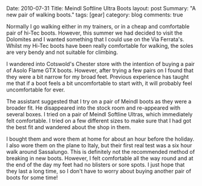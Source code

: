 #+STARTUP: showall indent
#+STARTUP: hidestars
#+OPTIONS: H:3 num:nil tags:nil toc:nil timestamps:nil

#+BEGIN_HTML

Date: 2010-07-31
Title: Meindl Softline Ultra Boots
layout: post
Summary: "A new pair of walking boots."
tags: [gear]
category: blog
comments: true

#+END_HTML

Normally I go walking either in my trainers, or in a cheap and
comfortable pair of hi-Tec boots. However, this summer we had decided
to visit the Dolomites and I wanted something that I could use on the
Via Ferrata's. Whilst my Hi-Tec boots have been really comfortable for
walking, the soles are very bendy and not suitable for climbing.

I wandered into Cotswold's Chester store with the intention of buying
a pair of Asolo Flame GTX boots. However, after trying a few pairs on
I found that they were a bit narrow for my broad feet. Previous
experience has taught me that if a boot feels a bit uncomfortable to
start with, it will probably feel uncomfortable for ever.

The assistant suggested that I try on a pair of Meindl boots as they
were a broader fit. He disappeared into the stock room and re-appeared
with several boxes. I tried on a pair of Meindl Softline Ultras, which
immediately felt comfortable. I tried on a few different sizes to make
sure that I had got the best fit and wandered about the shop in them.

I bought them and wore them at home for about an hour before the
holiday. I also wore them on the plane to Italy, but their first real
test was a six hour walk around Sassalungo. This is definitely not the
recommended method of breaking in new boots. However, I felt
comfortable all the way round and at the end of the day my feet had no
blisters or sore spots. I just hope that they last a long time, so I
don't have to worry about buying another pair of boots for some time!
